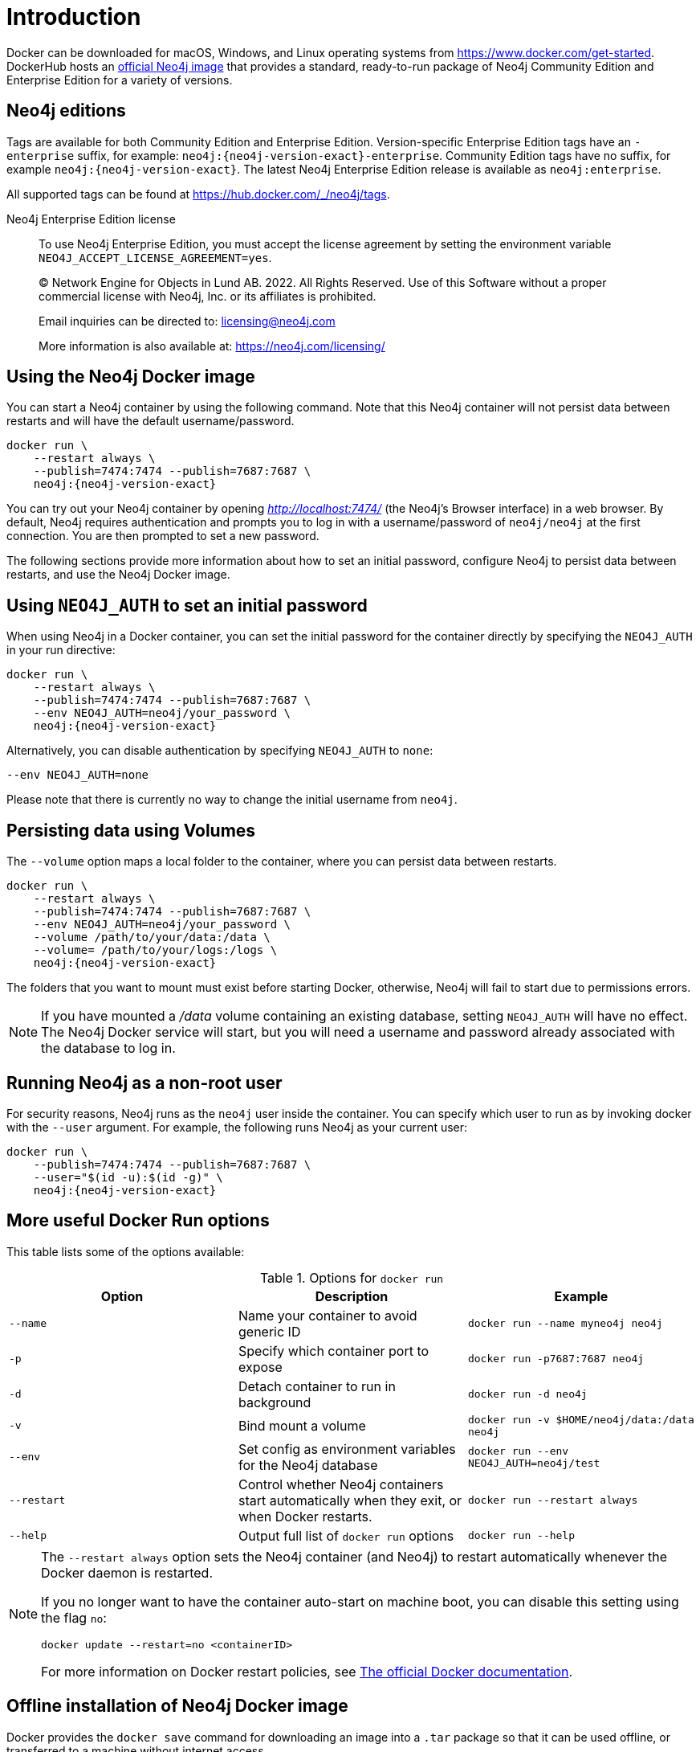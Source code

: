 [[docker-overview]]
= Introduction
:description: An introduction to how Neo4j runs in a Docker container. 


Docker can be downloaded for macOS, Windows, and Linux operating systems from https://www.docker.com/get-started.
DockerHub hosts an link:https://hub.docker.com/_/neo4j[official Neo4j image] that provides a standard, ready-to-run package of Neo4j Community Edition and Enterprise Edition for a variety of versions.

[[docker-edition]]
== Neo4j editions

Tags are available for both Community Edition and Enterprise Edition.
Version-specific Enterprise Edition tags have an `-enterprise` suffix, for example: `neo4j:{neo4j-version-exact}-enterprise`.
Community Edition tags have no suffix, for example `neo4j:{neo4j-version-exact}`.
The latest Neo4j Enterprise Edition release is available as `neo4j:enterprise`.

All supported tags can be found at https://hub.docker.com/_/neo4j/tags.


Neo4j Enterprise Edition license::
To use Neo4j Enterprise Edition, you must accept the license agreement by setting the environment variable `NEO4J_ACCEPT_LICENSE_AGREEMENT=yes`.
+
+
____
(C) Network Engine for Objects in Lund AB.  2022.  All Rights Reserved.
Use of this Software without a proper commercial license with Neo4j,
Inc. or its affiliates is prohibited.

Email inquiries can be directed to: licensing@neo4j.com

More information is also available at: https://neo4j.com/licensing/
____

[[docker-image]]
== Using the Neo4j Docker image

You can start a Neo4j container by using the following command.
Note that this Neo4j container will not persist data between restarts and will have the default username/password.

[source, shell, subs="attributes"]
----
docker run \
    --restart always \
    --publish=7474:7474 --publish=7687:7687 \
    neo4j:{neo4j-version-exact}
----

You can try out your Neo4j container by opening _http://localhost:7474/_ (the Neo4j's Browser interface) in a web browser. 
By default, Neo4j requires authentication and prompts you to log in with a username/password of `neo4j/neo4j` at the first connection.
You are then prompted to set a new password.

The following sections provide more information about how to set an initial password, configure Neo4j to persist data between restarts, and use the Neo4j Docker image.

[[docker-auth]]
== Using `NEO4J_AUTH` to set an initial password

When using Neo4j in a Docker container, you can set the initial password for the container directly by specifying the `NEO4J_AUTH` in your run directive:

[source, shell, subs="attributes"]
----
docker run \
    --restart always \
    --publish=7474:7474 --publish=7687:7687 \
    --env NEO4J_AUTH=neo4j/your_password \
    neo4j:{neo4j-version-exact}
----

Alternatively, you can disable authentication by specifying `NEO4J_AUTH` to `none`:

[source, shell]
----
--env NEO4J_AUTH=none
----

Please note that there is currently no way to change the initial username from `neo4j`.

[[docker-volumes]]
== Persisting data using Volumes

The `--volume` option maps a local folder to the container, where you can persist data between restarts. 

[source, shell, subs="attributes"]
----
docker run \
    --restart always \
    --publish=7474:7474 --publish=7687:7687 \
    --env NEO4J_AUTH=neo4j/your_password \
    --volume /path/to/your/data:/data \
    --volume= /path/to/your/logs:/logs \
    neo4j:{neo4j-version-exact}
----

The folders that you want to mount must exist before starting Docker, otherwise, Neo4j will fail to start due to permissions errors.

[NOTE]
====
If you have mounted a _/data_ volume containing an existing database, setting `NEO4J_AUTH` will have no effect.
The Neo4j Docker service will start, but you will need a username and password already associated with the database to log in.
====

[[docker-user]]
== Running Neo4j as a non-root user

For security reasons, Neo4j runs as the `neo4j` user inside the container.
You can specify which user to run as by invoking docker with the `--user` argument.
For example, the following runs Neo4j as your current user:

[source, shell, subs="attributes"]
----
docker run \
    --publish=7474:7474 --publish=7687:7687 \
    --user="$(id -u):$(id -g)" \
    neo4j:{neo4j-version-exact}
----

== More useful Docker Run options

This table lists some of the options available:

.Options for `docker run`
[options="header",cols="m,a,m"]
|===
|Option |Description  |Example

|--name
|Name your container to avoid generic ID
|docker run --name myneo4j neo4j

|-p
|Specify which container port to expose
|docker run -p7687:7687 neo4j

|-d
|Detach container to run in background
|docker run -d neo4j

|-v
|Bind mount a volume
|docker run -v $HOME/neo4j/data:/data neo4j

|--env
|Set config as environment variables for the Neo4j database
|docker run --env NEO4J_AUTH=neo4j/test

|--restart
|Control whether Neo4j containers start automatically when they exit, or when Docker restarts.
|docker run --restart always

|--help
|Output full list of `docker run` options
|docker run --help
|===

[NOTE]
====
The `--restart always` option sets the Neo4j container (and Neo4j) to restart automatically whenever the Docker daemon is restarted.

If you no longer want to have the container auto-start on machine boot, you can disable this setting using the flag `no`:

[source, shell]
----
docker update --restart=no <containerID>
----

For more information on Docker restart policies, see link:https://docs.docker.com/config/containers/start-containers-automatically[The official Docker documentation].
====

[[docker-offline-installation]]
== Offline installation of Neo4j Docker image

Docker provides the `docker save` command for downloading an image into a `.tar` package so that it can be used offline, or transferred to a machine without internet access.

This is an example command to save the `neo4j:{neo4j-version-exact}` image to a `.tar` file:
[source, shell, subs="attributes"]
----
docker save -o neo4j-{neo4j-version-exact}.tar neo4j:{neo4j-version-exact}
----

To load a docker image from a `.tar` file created by `docker save`, use the `docker load` command.
For example:
[source, shell, subs="attributes"]
----
docker load --input neo4j-{neo4j-version-exact}.tar
----

For complete instructions on using the `docker save` and `docker load` commands, refer to:

* https://docs.docker.com/engine/reference/commandline/save/[The official `docker save` documentation].
* https://docs.docker.com/engine/reference/commandline/load/[The official `docker load` documentation].
